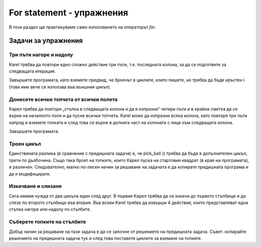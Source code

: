 For statement -  упражнения
============================

В този раздел ще практикуваме само използването на oператорът *for*.

Задачи за упражнения
--------------------

Три пъти нагоре и надолу
''''''''''''''''''''''''

.. questionnote::

  Карел е на правоъгълна дъска от 5 реда и 7 колони и трябва да достигне десен долен ъгъл.


Karel трябва да повтори едно сложно действие три пъти, т.е. последната колона, за да се подготвите за следващата итерация.

Завършете програмата, като вземете предвид, че броячът в циклите, които пишете, не трябва да бъде кръстен i (това име вече се използва във външния цикъл).

.. karel:: Karel_for_up_col_down_col_constant
   :blockly:

   {
      setup:function() {

         var X2 = 3;
         var Y = 5;
         var world = new World(2*X2+1, Y);
         world.setRobotStartAvenue(1);
         world.setRobotStartStreet(1);
         world.setRobotStartDirection("E");
            
         world.addEWWall(1, 1, 1);
         for (let x = 0; x < X2; x++) { 
            world.addNSWall(2*x + 1, 2, Y - 1);
            world.addNSWall(2*x + 2, 1, Y - 1);
         }
         
         var robot = new Robot();
         
         var code = ["from karel import *",
                     "for i in range(3):   # repeat everything that follows 3 times",
                     "    move(); turn_left()  # Enter the next column and turn north",
                     "    # use the for statement to tell Karel to go to the top edge",
                     "    ",
                     "    turn_right(); move() # go to the next column",
                     "    turn_right()             # turn south",
                     "    # use the for statement to tell Karel to go to the bottom edge",
                     "    ",
                     "    turn_left()          #    turn east",
                     ""];
    
         return {robot:robot, world:world, code:code};
      },
    
      isSuccess: function(robot, world) {
         return robot.getAvenue() == world.getAvenues() &&
            robot.getStreet() == 1;
      },
   }

.. reveal:: Karel_for_up_col_down_col_constant_reveal
   :showtitle: Solution
   :hidetitle: Hide solution

   .. activecode:: Karel_for_up_col_down_col_constant_solution
      :passivecode: true
      
      from karel import *
      for i in range(3):       # repeat everything that follows 3 times
          move(); turn_left()      # go to the next column and turn north
          for i_up in range(4):    # go to the top edge
              move()

          turn_right(); move()     # go to the next column
          turn_right()             # turn south
          for i_down in range(4):  # go to the bottom edge
              move()

          turn_left()              # turn east

Донесете всички топчета от всички полета
''''''''''''''''''''''''''''''''''''''''

.. questionnote::

  Карел трябва да донесе всичките 12 топки на стартовото поле.

Карел трябва да повтори „стъпка в следващата колона и да я изпразни“ четири пъти и в крайна сметка да се върне на началното поле и да пусне всички топчета. Karel може да изпразни всяка колона, като повтаря три пъти напред и вземете топката и след това се върне в долната част на колоната с лице към следващата колона.

Завършете програмата.

.. karel:: Karel_for_fetch_from_matrix
   :blockly:

   {
      setup:function() {
         var X = 5;
         var Y = 4;
         var world = new World(X, Y);
         world.setRobotStartAvenue(1);
         world.setRobotStartStreet(1);
         world.setRobotStartDirection("E");

         world.addEWWall(1, 1, 1);
         world.addNSWall(1, 2, Y - 1);
         
         for (var col = 2; col <= X; col++) {
            for (var row = 2; row <= Y; row++) {
               world.putBall(col, row);
            }
         }
         
         var robot = new Robot();
         
         var code = ["from karel import *",
                     "for i_column in range(4):      # repeat four times emptying one column",
                     "    move()                     # enter the next column",
                     "    turn_left()                # turn north",
                     "    #for ...                       # repeat 'move forward and take the ball' 3 times",
                     "",
                     "    turn_right(); turn_right() # turn south",
                     "    #for ...                   # go 3 steps forward to the bottom edge",
                     "",
                     "    turn_left()                # turn east",
                     "    ",
                     "# (Karel went through all the squares)",
                     "turn_left()                    # turn west",
                     "turn_left()",
                     "#for ...                       # come back to the starting square",
                     "    ",
                     "for i_ball in range(12):       # drop all the balls",
                     "    drop_ball()",
                     ""];
    
         return {robot:robot, world:world, code:code};
      },
    
      isSuccess: function(robot, world) {
         return world.getBalls(1, 1) == 12 &&
            robot.getAvenue() == 1 &&
            robot.getStreet() == 1;
      },
   }

.. reveal:: Karel_for_fetch_from_matrix_reveal
   :showtitle: Solution
   :hidetitle: Hide solution

   .. activecode:: Karel_for_fetch_from_matrix_solution
      :passivecode: true
      
      from karel import *
      for i_column in range(4):    # repeat emptying one column four times
          move()                       # enter the next column
          turn_left()                  # turn north
          for i_row in range(3):       # go to the top edge, picking the balls along
              move()
              pick_ball()

          turn_right(); turn_right()   # turn south
          for i_row in range(3):       # go to the bottom edge
              move()

          turn_left()                  # turn east (to the next column)
         
      turn_left()                  # turn west
      turn_left()
      for i_column in range(4):    # come back to the starting square
          move()
         
      for i_ball in range(12):     # drop all the balls
          drop_ball()


Троен цикъл
'''''''''''

.. questionnote::

  Сега има 4 топки на всеки от 6-те квадрата, подобно на предишната задача. Карел трябва да донесе всичките 24 топки на стартовия квадрат.


Единствената разлика (в сравнение с предишната задача) е, че pick_ball () трябва да бъде в допълнителен цикъл, трети по дълбочина. Също така броят на топките, които Карел пуска на стартовия квадрат (в края на програмата), е различен. Следователно, малко по-лесен начин за решаване на задачата е да копирате предишната програма и да я модифицирате.

.. karel:: Karel_for_fetch_24_from_matrix
   :blockly:

   {
      setup:function() {
         var X = 3;
         var Y = 4;
         var world = new World(X, Y);
         world.setRobotStartAvenue(1);
         world.setRobotStartStreet(1);
         world.setRobotStartDirection("E");

         world.addEWWall(1, 1, 1);
         world.addNSWall(1, 2, Y - 1);
         
         for (var col = 2; col <= X; col++) {
            for (var row = 2; row <= Y; row++) {
               world.putBalls(col, row, 4);
            }
         }
         
         var robot = new Robot();
         
         var code = ["from karel import *",
                     "# Complete the program",
                     ""];
    
         return {robot:robot, world:world, code:code};
      },
    
      isSuccess: function(robot, world) {
         return world.getBalls(1, 1) == 24 &&
            robot.getAvenue() == 1 &&
            robot.getStreet() == 1;
      },
   }

.. reveal:: Karel_for_fetch_24_from_matrix_reveal
   :showtitle: Solution
   :hidetitle: Hide solution

   .. activecode:: Karel_for_fetch_24_from_matrix_solution
      :passivecode: true
      
      from karel import *
      for i_column in range(2):   # repeat emptying one column four times
          move()                      # enter the next column
          turn_left()                 # turn north
          for i_row in range(3):      # go to the top edge, picking the balls along
              move()                   
              for i_ball in range(4): 
                  pick_ball()                  

          turn_right(); turn_right()  # turn south
          for i_row in range(3):      # go to the bottom edge
              move()                   

          turn_left()                 # turn east

      turn_left()                 # turn west
      turn_left()                           
      for i_column in range(2):   # come back to the starting square
          move()

      for i_ball in range(24):    # drop all the balls
          drop_ball()


Изкачване и слизане
'''''''''''''''''''

.. questionnote::

  Карел трябва да се изкачи по първия стълб, след това да слезе по останалите и да завърши в долния десен ъгъл.

Сега имаме нужда от два цикъла един след друг. В първия Карел трябва да се изкачи до първото стълбище и да слезе по второто стълбище във втория. Във всеки Karel трябва да извърши 4 действия, които представляват една стъпка нагоре или надолу по стълбите.

.. karel:: Karel_for_stairs_constant
   :blockly:

   {
      setup:function() {

         var Y = 4;
         var X = 2 * Y - 1;
         var world = new World(X, Y);
         world.setRobotStartAvenue(1);
         world.setRobotStartStreet(1);
         world.setRobotStartDirection("E");

         // Vertical walls
         for (let y = 1; y < Y; y++) world.addNSWall(y, y, 1); // low left
         for (let y = 1; y < Y; y++) world.addNSWall(X - 1 - y, y, 1); // low right
         for (let y = 3; y <= Y; y++) world.addNSWall(y - 2, y, 1); // high left
         for (let y = 2; y <= Y; y++) world.addNSWall(X + 1 - y, y, 1); // high right
         
         // Horizontal walls
         for (let y = 1; y < Y - 1; y++) world.addEWWall(y + 1, y, 1); // low left
         for (let y = 2; y < Y; y++) world.addEWWall(y - 1, y, 1); // high left
         for (let y = 1; y < Y - 1; y++) world.addEWWall(X - 1 - y, y, 1); // low right
         for (let y = 1; y < Y; y++) world.addEWWall(X + 1 - y, y, 1); // high right

         var robot = new Robot();
         
         var code = ["from karel import *",
                     "turn_left()                  # northwards",
                     "for i_stair in range(3):         # repeat 3 times",
                     "    # tell Karel to climb up one stair",
                     "",
                     "turn_right(); turn_right()   # southwards",
                     "",
                     "# tell Karel to go down the stairs",
                     ""];
    
         return {robot:robot, world:world, code:code};
      },
    
      isSuccess: function(robot, world) {
         return robot.getAvenue() == world.getAvenues() &&
            robot.getStreet() == 1;
      },
   }

.. reveal:: Karel_for_stairs_constant_reveal
   :showtitle: Solution
   :hidetitle: Hide solution

   .. activecode:: Karel_for_stairs_constant_solution
      :passivecode: true
      
      from karel import *
      turn_left()                # northwards
      for i_stair in range(3):   # repeat 3 times
          move(); turn_right()       # climb up one stair
          move(); turn_left() 

      turn_right(); turn_right() # southwards
      
      for i_stair in range(3):   # repeat 3 times
          move(); turn_left()        # go one stair down
          move(); turn_right() 

Съберете топките на стълбите
'''''''''''''''''''''''''''''''

.. questionnote::

  Карел трябва да завърши отново в долния десен ъгъл, а по пътя трябва да вземе всички топчета.

Добър начин за решаване на тази задача е да се започне от решението на предишната задача. Съвет: копирайте решението на предишната задача тук и след това поставете циклите за вземане на топките.

.. karel:: Karel_for_stairs_and_balls_constant
   :blockly:

   {
      setup:function() {

         var Y = 4;
         var X = 2 * Y - 1;
         var world = new World(X, Y);
         world.setRobotStartAvenue(1);
         world.setRobotStartStreet(1);
         world.setRobotStartDirection("E");

         // Vertical walls
         for (let y = 1; y < Y; y++) world.addNSWall(y, y, 1); // low left
         for (let y = 1; y < Y; y++) world.addNSWall(X - 1 - y, y, 1); // low right
         for (let y = 3; y <= Y; y++) world.addNSWall(y - 2, y, 1); // high left
         for (let y = 2; y <= Y; y++) world.addNSWall(X + 1 - y, y, 1); // high right
         
         // Horizontal walls
         for (let y = 1; y < Y - 1; y++) world.addEWWall(y + 1, y, 1); // low left
         for (let y = 2; y < Y; y++) world.addEWWall(y - 1, y, 1); // high left
         for (let y = 1; y < Y - 1; y++) world.addEWWall(X - 1 - y, y, 1); // low right
         for (let y = 1; y < Y; y++) world.addEWWall(X + 1 - y, y, 1); // high right
         
         // Balls
         for (let y = 2; y <= Y; y++) {
            world.putBalls(y - 1, y, 3);
            world.putBalls(y, y, 4);
         }
         for (let y = 1; y < Y; y++) {
            world.putBalls(X - y, y, 2);
            world.putBalls(X + 1 - y, y, 3);
         }

         var robot = new Robot();
         
         var code = ["from karel import *",
                     "# write a program",
                     ""];
    
         return {robot:robot, world:world, code:code};
      },
    
      isSuccess: function(robot, world) {
         return robot.getBalls() == 36 &&
            robot.getAvenue() == world.getAvenues() &&
            robot.getStreet() == 1;
      },
   }

.. reveal:: Karel_for_stairs_and_balls_constant_reveal
   :showtitle: Solution
   :hidetitle: Hide solution

   .. activecode:: Karel_for_stairs_and_balls_constant_solution
      :passivecode: true
      
      from karel import *
      turn_left()                     # northwards
      for i_stair in range(3):        # repeat 3 times
          move(); turn_right()            # climb up one stair
          for i_ball in range(3):
              pick_ball()
          move(); turn_left() 
          for i_ball in range(4):
              pick_ball()

      turn_right(); turn_right()      # southwards
      
      for i_stair in range(3):        # repeat 3 times
          move(); turn_left()             # go one stair down
          for i_ball in range(2):
              pick_ball()
          move(); turn_right() 
          for i_ball in range(3):
              pick_ball()
